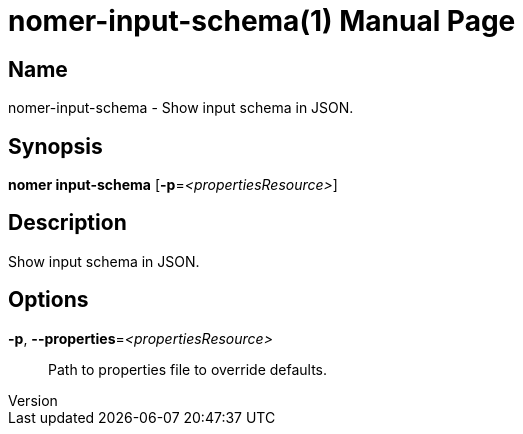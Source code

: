 // tag::picocli-generated-full-manpage[]
// tag::picocli-generated-man-section-header[]
:doctype: manpage
:revnumber: 
:manmanual: Nomer Manual
:mansource: 
:man-linkstyle: pass:[blue R < >]
= nomer-input-schema(1)

// end::picocli-generated-man-section-header[]

// tag::picocli-generated-man-section-name[]
== Name

nomer-input-schema - Show input schema in JSON.

// end::picocli-generated-man-section-name[]

// tag::picocli-generated-man-section-synopsis[]
== Synopsis

*nomer input-schema* [*-p*=_<propertiesResource>_]

// end::picocli-generated-man-section-synopsis[]

// tag::picocli-generated-man-section-description[]
== Description

Show input schema in JSON.

// end::picocli-generated-man-section-description[]

// tag::picocli-generated-man-section-options[]
== Options

*-p*, *--properties*=_<propertiesResource>_::
  Path to properties file to override defaults.

// end::picocli-generated-man-section-options[]

// tag::picocli-generated-man-section-arguments[]
// end::picocli-generated-man-section-arguments[]

// tag::picocli-generated-man-section-commands[]
// end::picocli-generated-man-section-commands[]

// tag::picocli-generated-man-section-exit-status[]
// end::picocli-generated-man-section-exit-status[]

// tag::picocli-generated-man-section-footer[]
// end::picocli-generated-man-section-footer[]

// end::picocli-generated-full-manpage[]
